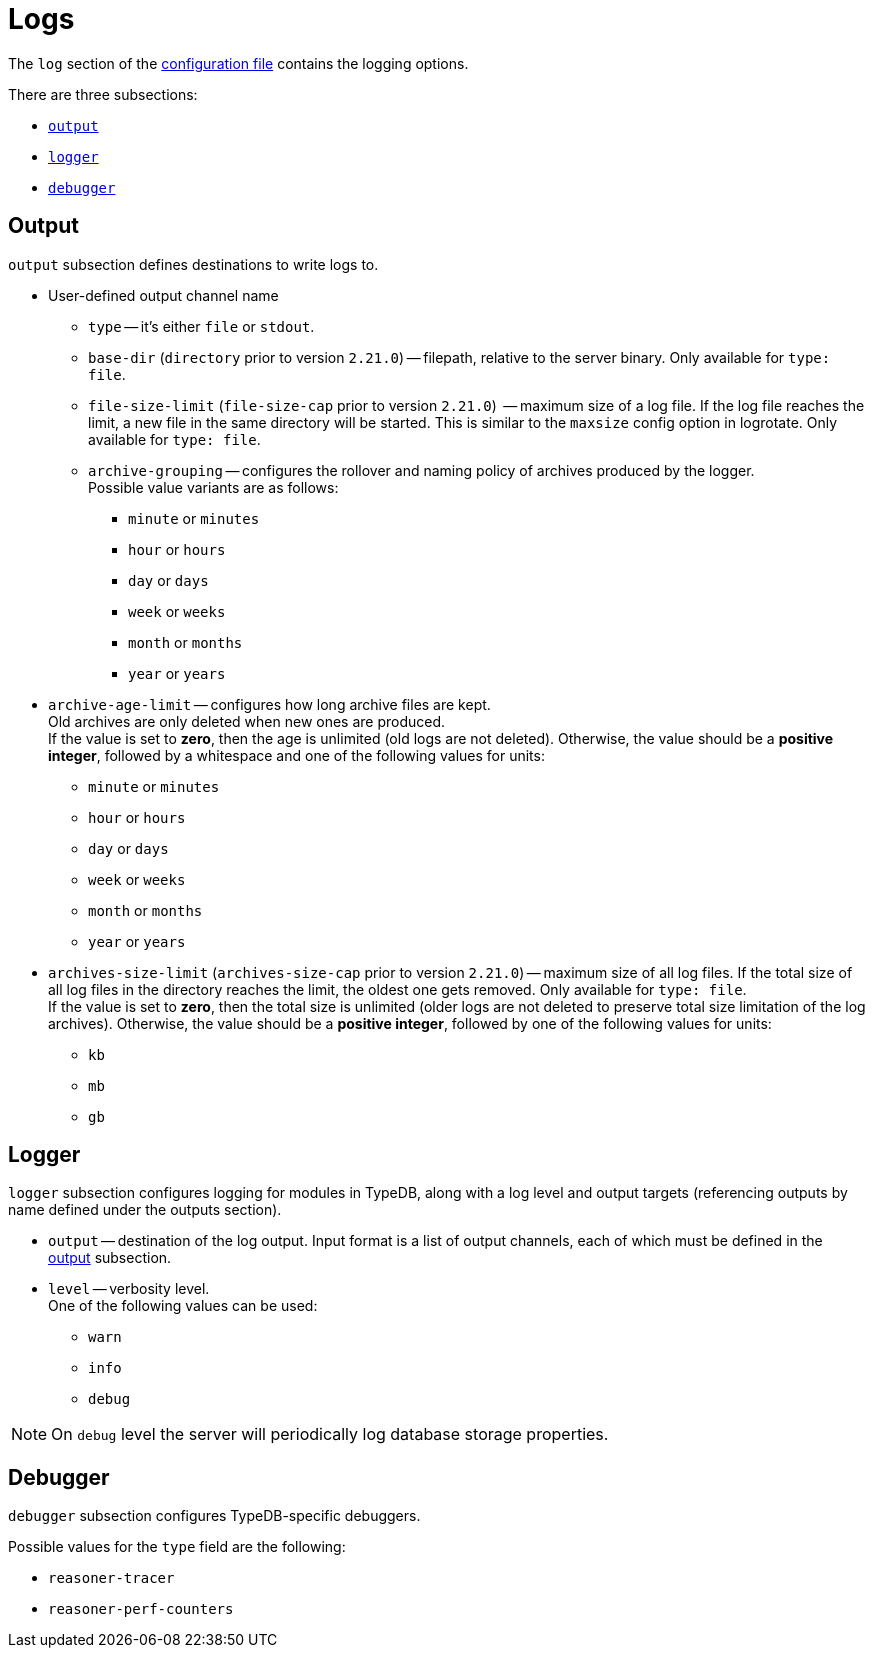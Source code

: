 = Logs

The `log` section of the xref:manual::configuring/config.adoc[configuration file] contains the logging options.

There are three subsections:

* <<_output,`output`>>
* <<_logger,`logger`>>
* <<_debugger,`debugger`>>

[#_output]
== Output

`output` subsection defines destinations to write logs to.

* User-defined output channel name

** `type` -- it's either `file` or `stdout`.
** `base-dir` (`directory` prior to version `2.21.0`) -- filepath, relative to the server binary.
   Only available for `type: file`.
** `file-size-limit` (`file-size-cap` prior to version `2.21.0`)  -- maximum size of a log file.
   If the log file reaches the limit, a new file in the same directory
   will be started. This is similar to the `maxsize` config option in logrotate. Only available for `type: file`.
** `archive-grouping` -- configures the rollover and naming policy of archives produced by the logger. +
   Possible value variants are as follows:

*** `minute` or `minutes`
//yyyyMMdd-HHmm - internal filename format of a log archive
*** `hour` or `hours`
*** `day` or `days`
*** `week` or `weeks`
//yyyy-ww
*** `month` or `months`
*** `year` or `years`

// Filename template:
// typedb + fileDateFormat(outputType.archiveGrouping()) + .0.log.gz
// For example, `typedb_202306.0.log.gz`.

** `archive-age-limit` -- configures how long archive files are kept. +
   Old archives are only deleted when new ones are produced. +
   If the value is set to *zero*, then the age is unlimited (old logs are not deleted).
   Otherwise, the value should be a *positive integer*, followed by a whitespace and one of the following values for
   units:

*** `minute` or `minutes`
*** `hour` or `hours`
*** `day` or `days`
*** `week` or `weeks`
*** `month` or `months`
*** `year` or `years`

** `archives-size-limit` (`archives-size-cap` prior to version `2.21.0`) --
   maximum size of all log files. If the total size of all log files in the directory reaches
   the limit, the oldest one gets removed. Only available for `type: file`. +
   If the value is set to *zero*, then the total size is unlimited (older logs are not deleted to preserve total size
   limitation of the log archives).
   Otherwise, the value should be a *positive integer*, followed by one of the following values for units:

*** `kb`
*** `mb`
*** `gb`

[#_logger]
== Logger

`logger` subsection configures logging for modules in TypeDB, along with a log level and output targets
(referencing outputs by name defined under the outputs section).

////
* `filter` -- a filter by TypeDB component. Possible values include the following:
** `com.vaticle.typedb.core`
** `com.vaticle.typedb.core.database`
** `com.vaticle.typedb.core.reasoner.planner`
** `com.vaticle.typedb.core.reasoner.common.ReasonerPerfCounters`
////
* `output` -- destination of the log output. Input format is a list of output channels, each of which must be defined
  in the <<_output,output>> subsection.

* `level` -- verbosity level. +
  One of the following values can be used:

** `warn`
** `info`
** `debug`

[NOTE]
====
On `debug` level the server will periodically log database storage properties.
====

//#todo Add documentation on verbosity levels differences

[#_debugger]
== Debugger

`debugger` subsection configures TypeDB-specific debuggers.

Possible values for the `type` field are the following:

* `reasoner-tracer`
* `reasoner-perf-counters`

////
.Performance counter config example
[%collapsible]
====
[,yaml]
----
log:
  ...
  logger:
    ...
    reasoner-perf-counters:
      filter: com.vaticle.typedb.core.reasoner.common.ReasonerPerfCounters
      level: debug
      output: [ stdout ]
  ...
  debugger:
    reasoner-tracer:
      enable: false
      type: reasoner-tracer
      output: file
    reasoner-perf-counters:
      enable: true
      type: reasoner-perf-counters
----
====
////